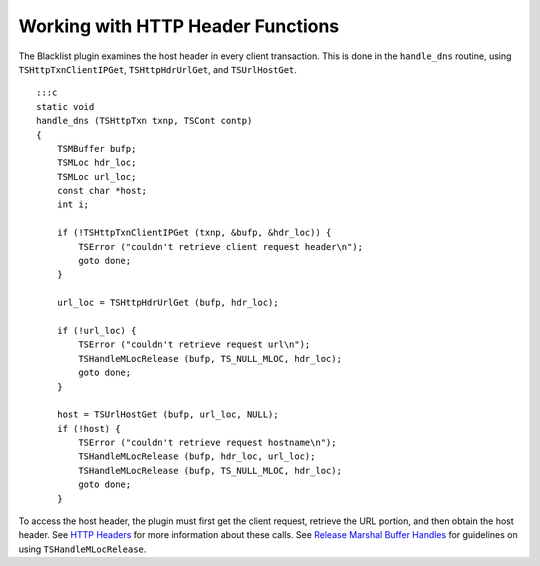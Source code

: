Working with HTTP Header Functions
**********************************

.. Licensed to the Apache Software Foundation (ASF) under one
   or more contributor license agreements.  See the NOTICE file
  distributed with this work for additional information
  regarding copyright ownership.  The ASF licenses this file
  to you under the Apache License, Version 2.0 (the
  "License"); you may not use this file except in compliance
  with the License.  You may obtain a copy of the License at
 
   http://www.apache.org/licenses/LICENSE-2.0
 
  Unless required by applicable law or agreed to in writing,
  software distributed under the License is distributed on an
  "AS IS" BASIS, WITHOUT WARRANTIES OR CONDITIONS OF ANY
  KIND, either express or implied.  See the License for the
  specific language governing permissions and limitations
  under the License.

The Blacklist plugin examines the host header in every client
transaction. This is done in the ``handle_dns`` routine, using
``TSHttpTxnClientIPGet``, ``TSHttpHdrUrlGet``, and ``TSUrlHostGet``.

::

    :::c
    static void
    handle_dns (TSHttpTxn txnp, TSCont contp)
    {
        TSMBuffer bufp;
        TSMLoc hdr_loc;
        TSMLoc url_loc;
        const char *host;
        int i;

        if (!TSHttpTxnClientIPGet (txnp, &bufp, &hdr_loc)) {
            TSError ("couldn't retrieve client request header\n");
            goto done;
        }

        url_loc = TSHttpHdrUrlGet (bufp, hdr_loc);

        if (!url_loc) {
            TSError ("couldn't retrieve request url\n");
            TSHandleMLocRelease (bufp, TS_NULL_MLOC, hdr_loc);
            goto done;
        }

        host = TSUrlHostGet (bufp, url_loc, NULL);
        if (!host) {
            TSError ("couldn't retrieve request hostname\n");
            TSHandleMLocRelease (bufp, hdr_loc, url_loc);
            TSHandleMLocRelease (bufp, TS_NULL_MLOC, hdr_loc);
            goto done;
        }

To access the host header, the plugin must first get the client request,
retrieve the URL portion, and then obtain the host header. See `HTTP
Headers <../../http-headers>`__ for more information about these calls.
See `Release Marshal Buffer
Handles <../../http-headers/guide-to-trafficserver-http-header-system/release-marshal-buffer-handles>`__
for guidelines on using ``TSHandleMLocRelease``.
